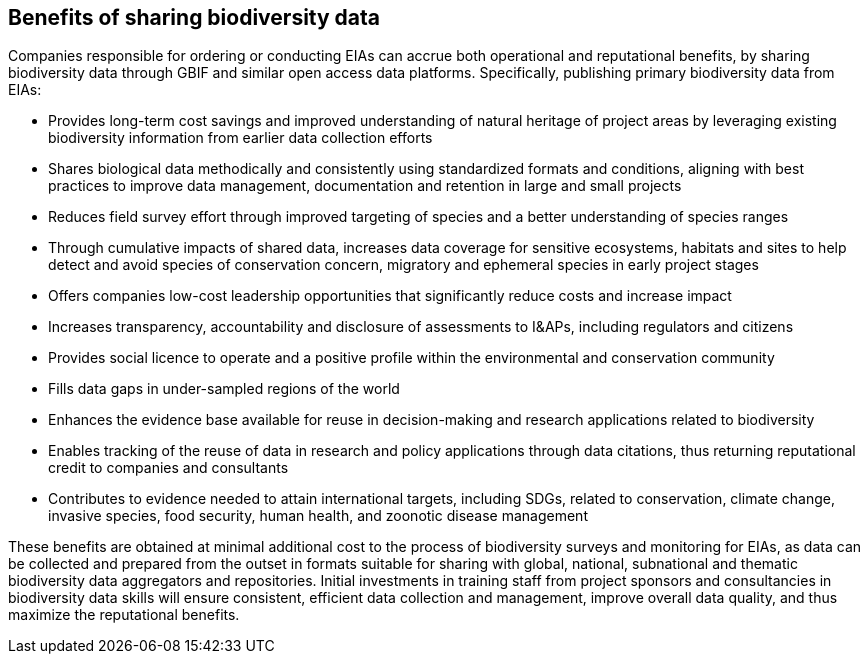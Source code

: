 [[benefits]]
== Benefits of sharing biodiversity data 

Companies responsible for ordering or conducting EIAs can accrue both operational and reputational benefits, by sharing biodiversity data through GBIF and similar open access data platforms. Specifically, publishing primary biodiversity data from EIAs:

* Provides long-term cost savings and improved understanding of natural heritage of project areas by leveraging existing biodiversity information from earlier data collection efforts
*	Shares biological data methodically and consistently using standardized formats and conditions, aligning with best practices to improve data management, documentation and retention in large and small projects
*	Reduces field survey effort through improved targeting of species and a better understanding of species ranges
*	Through cumulative impacts of shared data, increases data coverage for sensitive ecosystems, habitats and sites to help detect and avoid species of conservation concern, migratory and ephemeral species in early project stages
*	Offers companies low-cost leadership opportunities that significantly reduce costs and increase impact
*	Increases transparency, accountability and disclosure of assessments to I&APs, including regulators and citizens
*	Provides social licence to operate and a positive profile within the environmental and conservation community
*	Fills data gaps in under-sampled regions of the world
*	Enhances the evidence base available for reuse in decision-making and research applications related to biodiversity
* Enables tracking of the reuse of data in research and policy applications through data citations, thus returning reputational credit to companies and consultants
* Contributes to evidence needed to attain international targets, including SDGs, related to conservation, climate change, invasive species, food security, human health, and zoonotic disease management

These benefits are obtained at minimal additional cost to the process of biodiversity surveys and monitoring for EIAs, as data can be collected and prepared from the outset in formats suitable for sharing with global, national, subnational and thematic biodiversity data aggregators and repositories. Initial investments in training staff from project sponsors and consultancies in biodiversity data skills will ensure consistent, efficient data collection and management, improve overall data quality, and thus maximize the reputational benefits.
